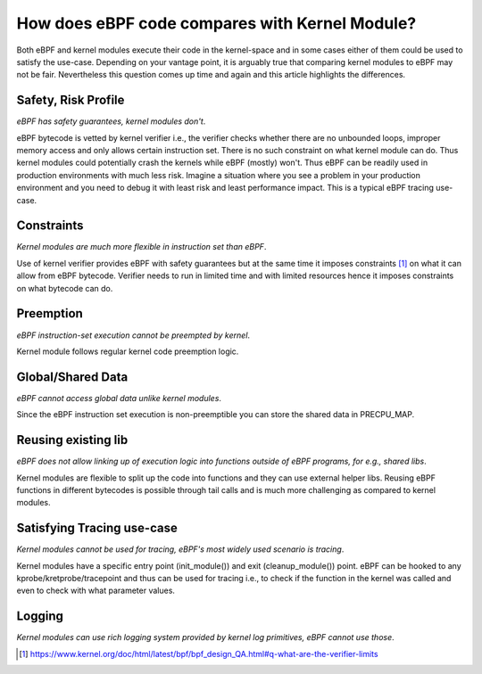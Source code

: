How does eBPF code compares with Kernel Module?
-----------------------------------------------

Both eBPF and kernel modules execute their code in the kernel-space and in some cases either of them could be used to satisfy the use-case. Depending on your vantage point, it is arguably true that comparing kernel modules to eBPF may not be fair. Nevertheless this question comes up time and again and this article highlights the differences.

Safety, Risk Profile
********************
*eBPF has safety guarantees, kernel modules don't*.

eBPF bytecode is vetted by kernel verifier i.e., the verifier checks whether there are no unbounded loops, improper memory access and only allows certain instruction set. There is no such constraint on what kernel module can do. Thus kernel modules could potentially crash the kernels while eBPF (mostly) won't. Thus eBPF can be readily used in production environments with much less risk. Imagine a situation where you see a problem in your production environment and you need to debug it with least risk and least performance impact. This is a typical eBPF tracing use-case. 

Constraints
***********
*Kernel modules are much more flexible in instruction set than eBPF*.

Use of kernel verifier provides eBPF with safety guarantees but at the same time it imposes constraints [1]_ on what it can allow from eBPF bytecode. Verifier needs to run in limited time and with limited resources hence it imposes constraints on what bytecode can do.

Preemption
**********
*eBPF instruction-set execution cannot be preempted by kernel*.

Kernel module follows regular kernel code preemption logic.

Global/Shared Data
******************
*eBPF cannot access global data unlike kernel modules*.

Since the eBPF instruction set execution is non-preemptible you can store the shared data in PRECPU_MAP.

Reusing existing lib
********************
*eBPF does not allow linking up of execution logic into functions outside of eBPF programs, for e.g., shared libs*.

Kernel modules are flexible to split up the code into functions and they can use external helper libs. Reusing eBPF functions in different bytecodes is possible through tail calls and is much more challenging as compared to kernel modules. 

Satisfying Tracing use-case
***************************
*Kernel modules cannot be used for tracing, eBPF's most widely used scenario is tracing*.

Kernel modules have a specific entry point (init_module()) and exit (cleanup_module()) point. eBPF can be hooked to any kprobe/kretprobe/tracepoint and thus can be used for tracing i.e., to check if the function in the kernel was called and even to check with what parameter values. 

Logging
*******
*Kernel modules can use rich logging system provided by kernel log primitives, eBPF cannot use those*.

.. [1] https://www.kernel.org/doc/html/latest/bpf/bpf_design_QA.html#q-what-are-the-verifier-limits